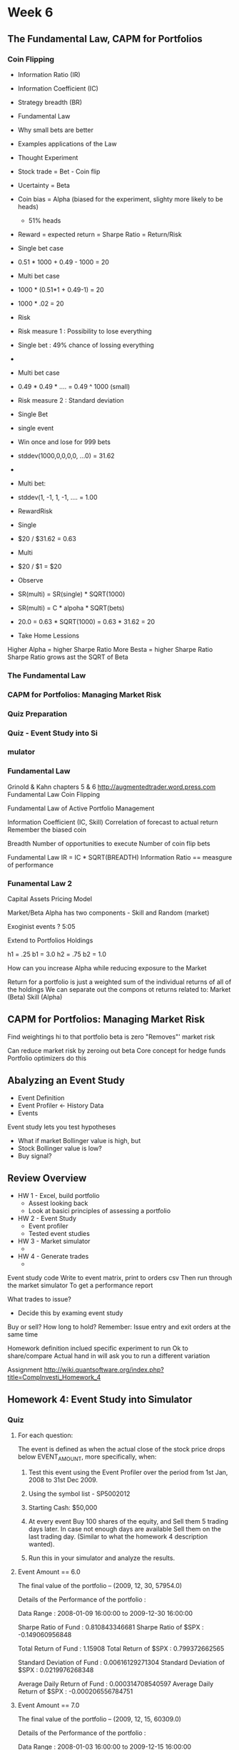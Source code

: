 * Week 6
** The Fundamental Law, CAPM for Portfolios
*** Coin Flipping
- Information Ratio (IR)
- Information Coefficient (IC)
- Strategy breadth (BR)
- Fundamental Law
- Why small bets are better
- Examples applications of the Law

- Thought Experiment
- Stock trade = Bet - Coin flip
- Ucertainty = Beta
- Coin bias = Alpha  (biased for the experiment, slighty more likely to be heads)
  - 51% heads


- Reward = expected return = Sharpe Ratio = Return/Risk

- Single bet case
- 0.51 * 1000 + 0.49 - 1000 = 20

- Multi bet case
- 1000 * (0.51*1 + 0.49-1) = 20
- 1000 * .02 = 20


- Risk

- Risk measure 1 : Possibility to lose everything
- Single bet : 49% chance of lossing everything
-
- Multi bet case
- 0.49 * 0.49 * .... = 0.49 ^ 1000 (small)


- Risk measure 2 : Standard deviation
- Single Bet
- single event
- Win once and lose for 999 bets
- stddev(1000,0,0,0,0, ...0) = 31.62
-
- Multi bet:
- stddev(1, -1, 1, -1, .... = 1.00

- RewardRisk
- Single
- $20 / $31.62 = 0.63
- Multi
- $20 / $1 = $20


- Observe
- SR(multi) = SR(single) * SQRT(1000)
- SR(multi) = C * alpoha * SQRT(bets)
- 20.0 = 0.63 * SQRT(1000) = 0.63 * 31.62 = 20

- Take Home Lessions
Higher Alpha = higher Sharpe Ratio
More Besta = higher Sharpe Ratio
Sharpe Ratio grows ast the SQRT of Beta
*** The Fundamental Law
*** CAPM for Portfolios: Managing Market Risk
*** Quiz Preparation
*** Quiz - Event Study into Si
*** mulator
*** Fundamental Law  
Grinold & Kahn chapters 5 & 6
http://augmentedtrader.word.press.com
Fundamental Law
Coin Flipping

Fundamental Law of Active Portfolio Management

Information Coefficient (IC, Skill)
Correlation of forecast to actual return
Remember the biased coin

Breadth
Number of opportunities to execute
Number of coin flip bets
 
Fundamental Law
IR = IC * SQRT(BREADTH)
Information Ratio == measgure of performance

*** Funamental Law 2
Capital Assets Pricing Model

Market/Beta 
Alpha has two components - Skill and Random (market)


Exoginist events ?
5:05


Extend to Portfolios
Holdings


h1 = .25
b1 = 3.0
h2 = .75
b2 = 1.0


How can you increase Alpha while reducing exposure to the Market

Return for a portfolio is just a weighted sum of the individual returns of all of the holdings
We can separate out the compons ot returns related to:
Market (Beta)
Skill (Alpha)

** CAPM for Portfolios: Managing Market Risk

Find weightings hi to that portfolio beta is zero
"Removes"' market risk

Can reduce market risk by zeroing out beta
Core concept for hedge funds
Portfolio optimizers do this

** Abalyzing an Event Study

- Event Definition
- Event Profiler  <- History Data
- Events
 
Event study lets you test hypotheses
- What if market Bollinger value is high, but
- Stock Bollinger value is low?
- Buy signal?

** Review Overview
- HW 1 - Excel, build portfolio
  - Assest looking back
  - Look at basici principles of assessing a portfolio
- HW 2 - Event Study
  - Event profiler
  - Tested event studies
- HW 3 - Market simulator
  - 
- HW 4 - Generate trades
  - 


Event study code
Write to event matrix, print to orders csv
Then run through the market simulator
To get a performance report

What trades to issue?
- Decide this by examing event study
Buy or sell?
How long to hold?
Remember: Issue entry and exit orders at the same time


Homework definition inclued specific experiment to run
Ok to share/compare
Actual hand in will ask you to run a different variation

Assignment
http://wiki.quantsoftware.org/index.php?title=CompInvesti_Homework_4

** Homework 4: Event Study into Simulator

*** Quiz

**** For each question: 
The event is defined as when the actual close of the stock price drops below EVENT_AMOUNT, more specifically, when:
***** Test this event using the Event Profiler over the period from 1st Jan, 2008 to 31st Dec 2009.
***** Using the symbol list - SP5002012
***** Starting Cash: $50,000
***** At every event Buy 100 shares of the equity, and Sell them 5 trading days later. In case not enough days are available Sell them on the last trading day. (Similar to what the homework 4 description wanted).
***** Run this in your simulator and analyze the results.

**** Event Amount == 6.0
The final value of the portfolio --  (2009, 12, 30, 57954.0)

Details of the Performance of the portfolio :

Data Range :  2008-01-09 16:00:00  to  2009-12-30 16:00:00

Sharpe Ratio of Fund : 0.810843346681
Sharpe Ratio of $SPX : -0.149060956848

Total Return of Fund : 1.15908
Total Return of $SPX : 0.799372662565

Standard Deviation of Fund :  0.00616129271304
Standard Deviation of $SPX : 0.0219976268348

Average Daily Return of Fund :  0.000314708540597
Average Daily Return of $SPX : -0.000206556784751

**** Event Amount == 7.0
The final value of the portfolio --  (2009, 12, 15, 60309.0)

Details of the Performance of the portfolio :

Data Range :  2008-01-03 16:00:00  to  2009-12-15 16:00:00

Sharpe Ratio of Fund : 0.853970309356
Sharpe Ratio of $SPX : -0.211858724007

Total Return of Fund : 1.20618
Total Return of $SPX : 0.765589153929

Standard Deviation of Fund :  0.00760232198877
Standard Deviation of $SPX : 0.0221667846437

Average Daily Return of Fund :  0.000408967466281
Average Daily Return of $SPX : -0.000295834475593

**** Event Amount == 8.0
The final value of the portfolio --  (2009, 12, 22, 65147.0)

Details of the Performance of the portfolio :

Data Range :  2008-01-17 16:00:00  to  2009-12-22 16:00:00

Sharpe Ratio of Fund : 1.02070365377
Sharpe Ratio of $SPX : -0.0824636997073

Total Return of Fund : 1.30294
Total Return of $SPX : 0.838567410463

Standard Deviation of Fund :  0.00906731413011
Standard Deviation of $SPX : 0.0221570940927

Average Daily Return of Fund :  0.000583012761115
Average Daily Return of $SPX : -0.000115100006188

**** Event Amount == 9.0
The final value of the portfolio --  (2009, 12, 15, 61990.0)

Details of the Performance of the portfolio :

Data Range :  2008-01-04 16:00:00  to  2009-12-15 16:00:00

Sharpe Ratio of Fund : 0.75620475544
Sharpe Ratio of $SPX : -0.176588762029

Total Return of Fund : 1.2398
Total Return of $SPX : 0.784858638595

Standard Deviation of Fund :  0.0102719870762
Standard Deviation of $SPX : 0.0221622835459

Average Daily Return of Fund :  0.000489320710931
Average Daily Return of $SPX : -0.000246534270419

**** TODO Event Amount == 10.0
The final value of the portfolio --  (2009, 12, 30, 59789.0)

Details of the Performance of the portfolio :

Data Range :  2008-01-03 16:00:00  to  2009-12-30 16:00:00

Sharpe Ratio of Fund : 0.607046135034
Sharpe Ratio of $SPX : -0.18556812555

Total Return of Fund : 1.19578
Total Return of $SPX : 0.778365902872

Standard Deviation of Fund :  0.0108337826038
Standard Deviation of $SPX : 0.0219609097257

Average Daily Return of Fund :  0.000414287227849
Average Daily Return of $SPX : -0.000256716295552

